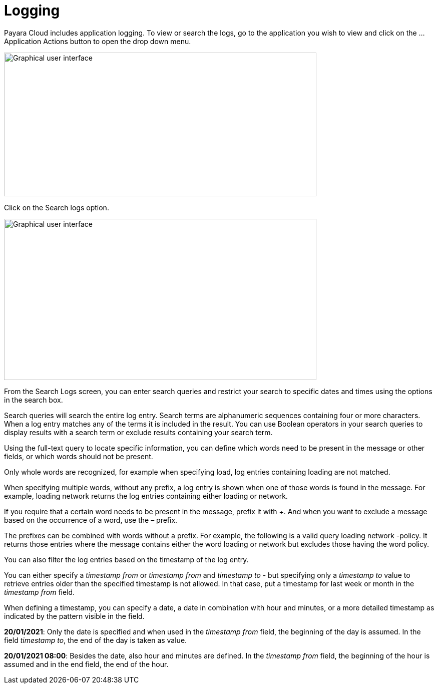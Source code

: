 = Logging

Payara Cloud includes application logging. To view or search the logs, go to the application you wish to view and click on the … Application Actions button to open the drop down menu.

image::image25.png[Graphical user interface, application, Teams Description automatically generated,width=624,height=287]

Click on the Search logs option.

image::image31.png[Graphical user interface, website Description automatically generated,width=624,height=322]

From the Search Logs screen, you can enter search queries and restrict your search to specific dates and times using the options in the search box.

Search queries will search the entire log entry. Search terms are alphanumeric sequences containing four or more characters. When a log entry matches any of the terms it is included in the result. You can use Boolean operators in your search queries to display results with a search term or exclude results containing your search term.

Using the full-text query to locate specific information, you can define which words need to be present in the message or other fields, or which words should not be present.

Only whole words are recognized, for example when specifying load, log entries containing loading are not matched.

When specifying multiple words, without any prefix, a log entry is shown when one of those words is found in the message. For example, loading network returns the log entries containing either loading or network.

If you require that a certain word needs to be present in the message, prefix it with +. And when you want to exclude a message based on the occurrence of a word, use the – prefix.

The prefixes can be combined with words without a prefix. For example, the following is a valid query loading network -policy. It returns those entries where the message contains either the word loading or network but excludes those having the word policy.

You can also filter the log entries based on the timestamp of the log entry.

You can either specify a _timestamp from_ or _timestamp from_ and _timestamp to_ - but specifying only a _timestamp to_ value to retrieve entries older than the specified timestamp is not allowed. In that case, put a timestamp for last week or month in the _timestamp from_ field.

When defining a timestamp, you can specify a date, a date in combination with hour and minutes, or a more detailed timestamp as indicated by the pattern visible in the field.

*20/01/2021*: Only the date is specified and when used in the _timestamp from_ field, the beginning of the day is assumed. In the field _timestamp to_, the end of the day is taken as value.

*20/01/2021 08:00*: Besides the date, also hour and minutes are defined. In the _timestamp from_ field, the beginning of the hour is assumed and in the end field, the end of the hour.

